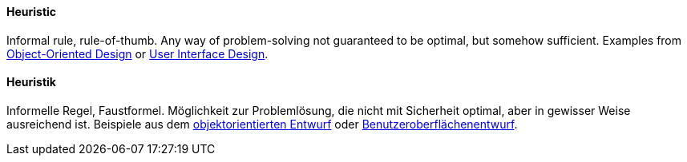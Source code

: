 [#term-heuristic]

// tag::EN[]
==== Heuristic

Informal rule, rule-of-thumb. Any way of problem-solving not guaranteed to be optimal,
but somehow sufficient. Examples from link:http://www.vincehuston.org/ood/oo_design_heuristics.html[Object-Oriented Design] or link:https://www.nngroup.com/articles/ten-usability-heuristics/[User Interface Design].

// end::EN[]

// tag::DE[]
==== Heuristik

Informelle Regel, Faustformel. Möglichkeit zur Problemlösung, die
nicht mit Sicherheit optimal, aber in gewisser Weise ausreichend ist.
Beispiele aus dem link:http://www.vincehuston.org/ood/oo_design_heuristics.html[objektorientierten Entwurf]
oder
link:https://www.nngroup.com/articles/ten-usability-heuristics/[Benutzeroberflächenentwurf].



// end::DE[]
